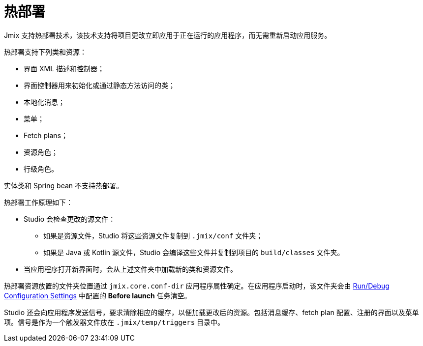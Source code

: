 = 热部署

Jmix 支持热部署技术，该技术支持将项目更改立即应用于正在运行的应用程序，而无需重新启动应用服务。

热部署支持下列类和资源：

* 界面 XML 描述和控制器；
* 界面控制器用来初始化或通过静态方法访问的类；
* 本地化消息；
* 菜单；
* Fetch plans；
* 资源角色；
* 行级角色。

实体类和 Spring bean 不支持热部署。

热部署工作原理如下：

* Studio 会检查更改的源文件：
** 如果是资源文件，Studio 将这些资源文件复制到 `.jmix/conf` 文件夹；
** 如果是 Java 或 Kotlin 源文件，Studio 会编译这些文件并复制到项目的 `build/classes` 文件夹。
* 当应用程序打开新界面时，会从上述文件夹中加载新的类和资源文件。

热部署资源放置的文件夹位置通过 `jmix.core.conf-dir` 应用程序属性确定。在应用程序启动时，该文件夹会由 xref:studio:project.adoc#run-debug-configuration-settings[Run/Debug Configuration Settings] 中配置的 *Before launch* 任务清空。

Studio 还会向应用程序发送信号，要求清除相应的缓存，以便加载更改后的资源。包括消息缓存、fetch plan 配置、注册的界面以及菜单项。信号是作为一个触发器文件放在 `.jmix/temp/triggers` 目录中。
